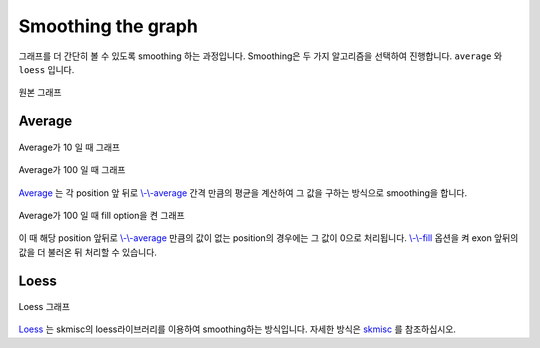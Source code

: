 Smoothing the graph
===================

그래프를 더 간단히 볼 수 있도록 smoothing 하는 과정입니다.
Smoothing은 두 가지 알고리즘을 선택하여 진행합니다.
``average`` 와 ``loess`` 입니다.

.. figure::  ../img/smoothing_original.png
    :align: center
    :figwidth: 100%
    :target: ../img/smoothing_original.png

    원본 그래프


Average
-------

.. figure::  ../img/smoothing_average_10.png
    :align: center
    :figwidth: 100%
    :target: ../img/smoothing_average_10.png

    Average가 10 일 때 그래프

.. figure::  ../img/smoothing_average_100.png
    :align: center
    :figwidth: 100%
    :target: ../img/smoothing_average_100.png

    Average가 100 일 때 그래프

Average_ 는 각 position 앞 뒤로 `\\-\\-average`_ 간격 만큼의 평균을
계산하여 그 값을 구하는 방식으로 smoothing을 합니다.

.. figure::  ../img/smoothing_average_100_fill.png
    :align: center
    :figwidth: 100%
    :target: ../img/smoothing_average_100_fill.png

    Average가 100 일 때 fill option을 켠 그래프

이 때 해당 position 앞뒤로 `\\-\\-average`_ 만큼의 값이 없는
position의 경우에는 그 값이 0으로 처리됩니다.
`\\-\\-fill`_ 옵션을 켜 exon 앞뒤의 값을 더 불러온 뒤 처리할 수 있습니다.

.. _Average : https://en.wikipedia.org/wiki/Moving_average
.. _\\-\\-average : https://visbam.readthedocs.io/en/latest/input/optional.html#average
.. _\\-\\-fill : https://visbam.readthedocs.io/en/latest/input/optional.html#fill

Loess
------

.. figure::  ../img/smoothing_loess.png
    :align: center
    :figwidth: 100%
    :target: ../img/smoothing_loess.png

    Loess 그래프

Loess_ 는 skmisc의 loess라이브러리를 이용하여 smoothing하는 방식입니다.
자세한 방식은 skmisc_ 를 참조하십시오.

.. _Loess : https://en.wikipedia.org/wiki/Local_regression
.. _skmisc: https://has2k1.github.io/scikit-misc/loess.html
